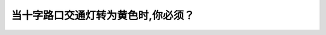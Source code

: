 .. raw:: html

   <div class="question-page">
   <div class="test-name">BC省/温哥华驾照笔试题库(小红书200题带解析)|2025版</div>

.. meta::
   :description: 当十字路口交通灯转为黄色时,你必须？
   :keywords: 温哥华驾照笔试,  温哥华驾照,  BC省驾照笔试黄色交通灯, 停车规则, 路口驾驶

.. raw:: html

   <div class="question-card">


当十字路口交通灯转为黄色时,你必须？
====================================

.. raw:: html

   <hr>

.. raw:: html

   <div id="q98" class="quiz">
       <div class="option" id="q98-A" onclick="selectOption('q98', 'A', false)">
           A. 停车
       </div>
       <div class="option" id="q98-B" onclick="selectOption('q98', 'B', false)">
           B. 减慢速度
       </div>
       <div class="option" id="q98-C" onclick="selectOption('q98', 'C', false)">
           C. 小心向前
       </div>
       <div class="option" id="q98-D" onclick="selectOption('q98', 'D', true)">
           D. 停车,除非当时不安全
       </div>
       <p id="q98-result" class="result"></p>
   </div>

   <hr>

.. dropdown:: ►|explanation|

   黄色灯是警告驾驶员即将变为红灯，驾驶员应停车，除非当时停车会造成危险。

.. raw:: html

   <div class="nav-buttons">
       <a href="q97.html" class="button">|prev_question|</a>
       <span class="page-indicator">98 / 200</span>
       <a href="q99.html" class="button">|next_question|</a>
   </div>
   </div>

   </div>
